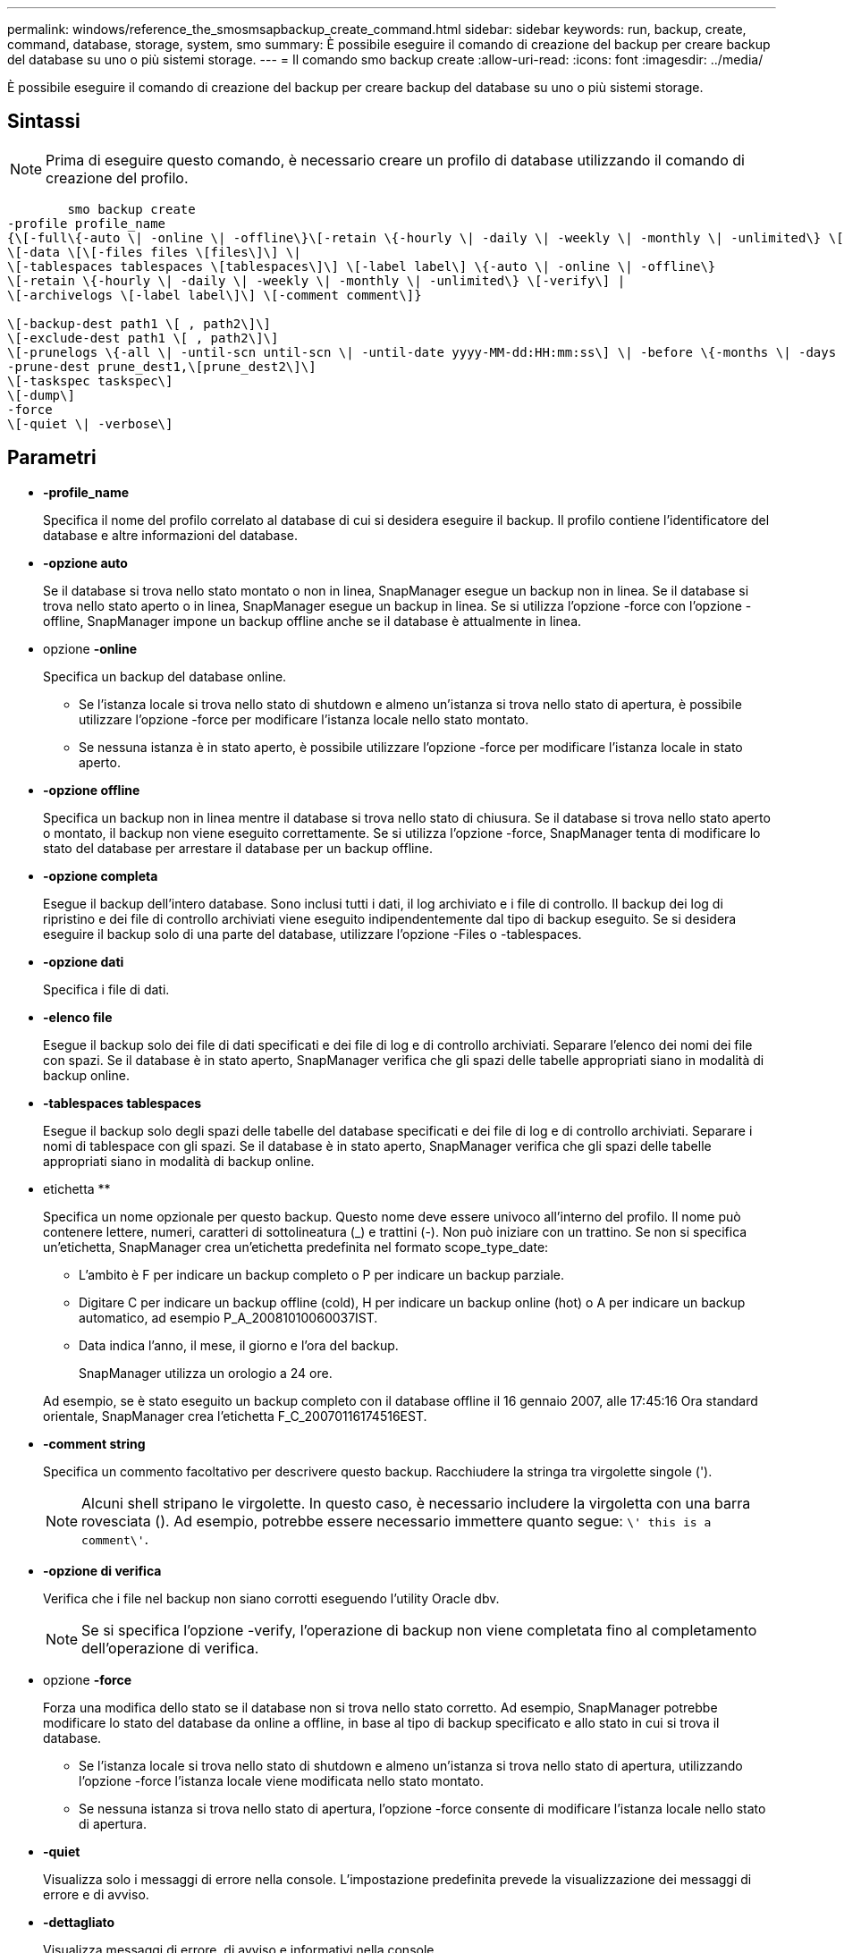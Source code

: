---
permalink: windows/reference_the_smosmsapbackup_create_command.html 
sidebar: sidebar 
keywords: run, backup, create, command, database, storage, system, smo 
summary: È possibile eseguire il comando di creazione del backup per creare backup del database su uno o più sistemi storage. 
---
= Il comando smo backup create
:allow-uri-read: 
:icons: font
:imagesdir: ../media/


[role="lead"]
È possibile eseguire il comando di creazione del backup per creare backup del database su uno o più sistemi storage.



== Sintassi


NOTE: Prima di eseguire questo comando, è necessario creare un profilo di database utilizzando il comando di creazione del profilo.

[listing]
----

        smo backup create
-profile profile_name
{\[-full\{-auto \| -online \| -offline\}\[-retain \{-hourly \| -daily \| -weekly \| -monthly \| -unlimited\} \[-verify\]  |
\[-data \[\[-files files \[files\]\] \|
\[-tablespaces tablespaces \[tablespaces\]\] \[-label label\] \{-auto \| -online \| -offline\}
\[-retain \{-hourly \| -daily \| -weekly \| -monthly \| -unlimited\} \[-verify\] |
\[-archivelogs \[-label label\]\] \[-comment comment\]}

\[-backup-dest path1 \[ , path2\]\]
\[-exclude-dest path1 \[ , path2\]\]
\[-prunelogs \{-all \| -until-scn until-scn \| -until-date yyyy-MM-dd:HH:mm:ss\] \| -before \{-months \| -days \| -weeks \| -hours}}
-prune-dest prune_dest1,\[prune_dest2\]\]
\[-taskspec taskspec\]
\[-dump\]
-force
\[-quiet \| -verbose\]
----


== Parametri

* *-profile_name*
+
Specifica il nome del profilo correlato al database di cui si desidera eseguire il backup. Il profilo contiene l'identificatore del database e altre informazioni del database.

* *-opzione auto*
+
Se il database si trova nello stato montato o non in linea, SnapManager esegue un backup non in linea. Se il database si trova nello stato aperto o in linea, SnapManager esegue un backup in linea. Se si utilizza l'opzione -force con l'opzione -offline, SnapManager impone un backup offline anche se il database è attualmente in linea.

* opzione *-online*
+
Specifica un backup del database online.

+
** Se l'istanza locale si trova nello stato di shutdown e almeno un'istanza si trova nello stato di apertura, è possibile utilizzare l'opzione -force per modificare l'istanza locale nello stato montato.
** Se nessuna istanza è in stato aperto, è possibile utilizzare l'opzione -force per modificare l'istanza locale in stato aperto.


* *-opzione offline*
+
Specifica un backup non in linea mentre il database si trova nello stato di chiusura. Se il database si trova nello stato aperto o montato, il backup non viene eseguito correttamente. Se si utilizza l'opzione -force, SnapManager tenta di modificare lo stato del database per arrestare il database per un backup offline.

* *-opzione completa*
+
Esegue il backup dell'intero database. Sono inclusi tutti i dati, il log archiviato e i file di controllo. Il backup dei log di ripristino e dei file di controllo archiviati viene eseguito indipendentemente dal tipo di backup eseguito. Se si desidera eseguire il backup solo di una parte del database, utilizzare l'opzione -Files o -tablespaces.

* *-opzione dati*
+
Specifica i file di dati.

* *-elenco file*
+
Esegue il backup solo dei file di dati specificati e dei file di log e di controllo archiviati. Separare l'elenco dei nomi dei file con spazi. Se il database è in stato aperto, SnapManager verifica che gli spazi delle tabelle appropriati siano in modalità di backup online.

* *-tablespaces tablespaces*
+
Esegue il backup solo degli spazi delle tabelle del database specificati e dei file di log e di controllo archiviati. Separare i nomi di tablespace con gli spazi. Se il database è in stato aperto, SnapManager verifica che gli spazi delle tabelle appropriati siano in modalità di backup online.

* etichetta **
+
Specifica un nome opzionale per questo backup. Questo nome deve essere univoco all'interno del profilo. Il nome può contenere lettere, numeri, caratteri di sottolineatura (_) e trattini (-). Non può iniziare con un trattino. Se non si specifica un'etichetta, SnapManager crea un'etichetta predefinita nel formato scope_type_date:

+
** L'ambito è F per indicare un backup completo o P per indicare un backup parziale.
** Digitare C per indicare un backup offline (cold), H per indicare un backup online (hot) o A per indicare un backup automatico, ad esempio P_A_20081010060037IST.
** Data indica l'anno, il mese, il giorno e l'ora del backup.
+
SnapManager utilizza un orologio a 24 ore.



+
Ad esempio, se è stato eseguito un backup completo con il database offline il 16 gennaio 2007, alle 17:45:16 Ora standard orientale, SnapManager crea l'etichetta F_C_20070116174516EST.

* *-comment string*
+
Specifica un commento facoltativo per descrivere questo backup. Racchiudere la stringa tra virgolette singole (').

+

NOTE: Alcuni shell stripano le virgolette. In questo caso, è necessario includere la virgoletta con una barra rovesciata (). Ad esempio, potrebbe essere necessario immettere quanto segue: `\' this is a comment\'`.

* *-opzione di verifica*
+
Verifica che i file nel backup non siano corrotti eseguendo l'utility Oracle dbv.

+

NOTE: Se si specifica l'opzione -verify, l'operazione di backup non viene completata fino al completamento dell'operazione di verifica.

* opzione *-force*
+
Forza una modifica dello stato se il database non si trova nello stato corretto. Ad esempio, SnapManager potrebbe modificare lo stato del database da online a offline, in base al tipo di backup specificato e allo stato in cui si trova il database.

+
** Se l'istanza locale si trova nello stato di shutdown e almeno un'istanza si trova nello stato di apertura, utilizzando l'opzione -force l'istanza locale viene modificata nello stato montato.
** Se nessuna istanza si trova nello stato di apertura, l'opzione -force consente di modificare l'istanza locale nello stato di apertura.


* *-quiet*
+
Visualizza solo i messaggi di errore nella console. L'impostazione predefinita prevede la visualizzazione dei messaggi di errore e di avviso.

* *-dettagliato*
+
Visualizza messaggi di errore, di avviso e informativi nella console.

* *-retain { -orario | -giornaliero | -settimanale | -mensile | -illimitato}*
+
Specifica se il backup deve essere conservato su base oraria, giornaliera, settimanale, mensile o illimitata. Se l'opzione -retain non è specificata, la classe di conservazione viene impostata per impostazione predefinita sull'opzione -hourly. Per conservare i backup per sempre, utilizza l'opzione -Unlimited. L'opzione -Unlimited rende il backup non idoneo per l'eliminazione in base al criterio di conservazione.

* opzione *-archivelogs*
+
Crea backup del registro di archiviazione.

* *-backup-dest path1, [, [path2]]*
+
Specifica le destinazioni del log di archiviazione di cui eseguire il backup per il log di archiviazione.

* *-exclude-dest path 1, [, [path2]]*
+
Specifica le destinazioni del registro di archiviazione da escludere dal backup.

* *-prunelogs {-all | -until-scntil-scn | -until-dateyyyyy-MM-dd:HH:mm:ss | -before {-months | -days | -weeks | -hours}*
+
Elimina i file di log dell'archivio dalle destinazioni del log dell'archivio in base alle opzioni fornite durante la creazione di un backup. L'opzione -all elimina tutti i file di log dell'archivio dalle destinazioni del log dell'archivio. L'opzione -until-scn elimina i file di registro dell'archivio fino a quando non viene specificato un numero SCN (System Change Number). L'opzione -until-date elimina i file di log dell'archivio fino al periodo di tempo specificato. L'opzione -before elimina i file di log dell'archivio prima del periodo di tempo specificato (giorni, mesi, settimane, ore).

* *-prune-dest prune_dest1,prune_dest2*
+
Elimina i file di log dell'archivio dalle destinazioni del log dell'archivio durante la creazione del backup.

* *-taskspec taskspec*
+
Specifica il file XML della specifica dell'attività che può essere utilizzato per l'attività di pre-elaborazione o di post-elaborazione dell'operazione di backup. Il percorso completo del file XML deve essere fornito mentre si fornisce l'opzione -taskspec.

* opzione *-dump*
+
Raccoglie i file dump dopo un'operazione di backup del database riuscita o non riuscita.





== Esempio di comando

Il seguente comando crea un backup online completo, crea un backup sullo storage secondario e imposta il criterio di conservazione su giornaliero:

[listing]
----
smo backup create -profile SALES1 -full -online
-label full_backup_sales_May -profile SALESDB -force -retain -daily
Operation Id [8abc01ec0e79356d010e793581f70001] succeeded.
----
*Informazioni correlate*

xref:task_creating_database_backups.adoc[Creazione di backup del database]

xref:reference_the_smosmsapprofile_create_command.adoc[Il comando di creazione del profilo smo]
